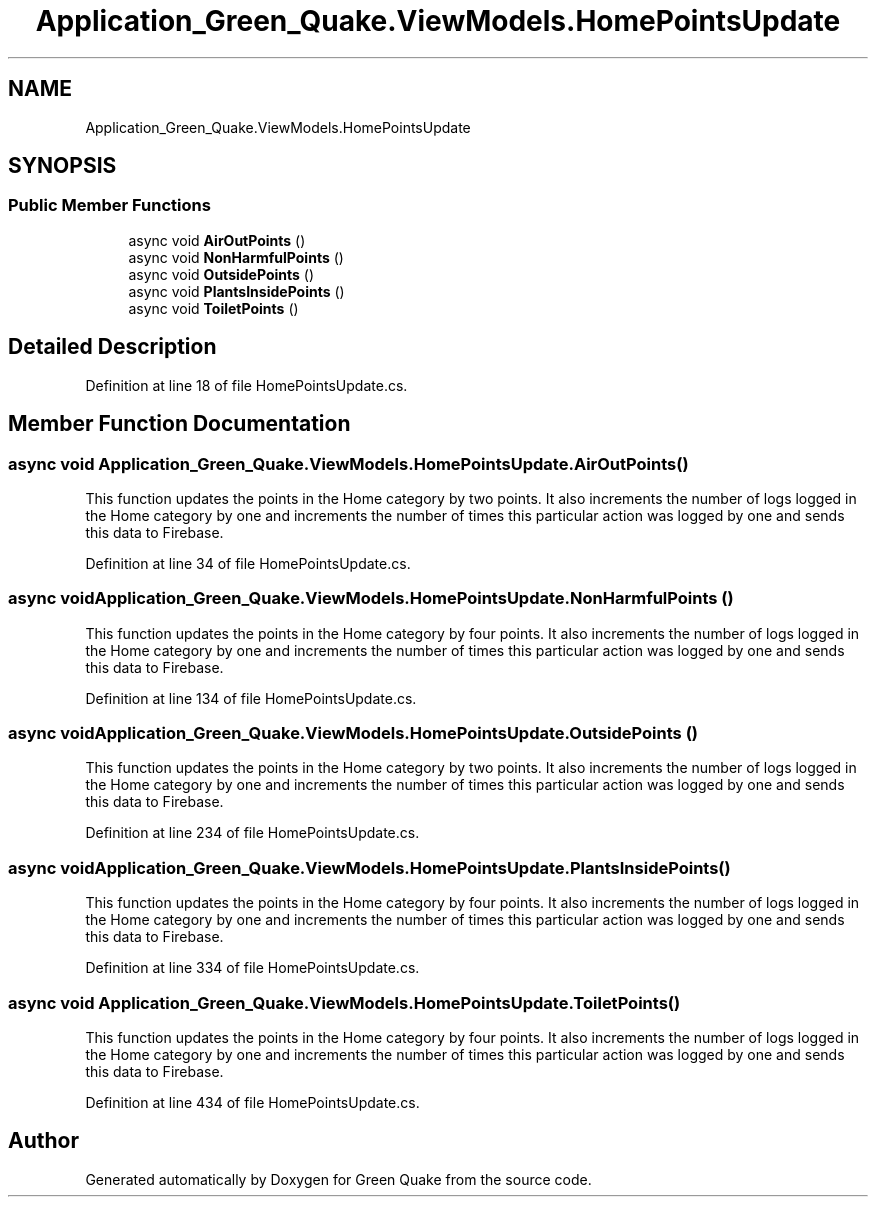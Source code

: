 .TH "Application_Green_Quake.ViewModels.HomePointsUpdate" 3 "Thu Apr 29 2021" "Version 1.0" "Green Quake" \" -*- nroff -*-
.ad l
.nh
.SH NAME
Application_Green_Quake.ViewModels.HomePointsUpdate
.SH SYNOPSIS
.br
.PP
.SS "Public Member Functions"

.in +1c
.ti -1c
.RI "async void \fBAirOutPoints\fP ()"
.br
.ti -1c
.RI "async void \fBNonHarmfulPoints\fP ()"
.br
.ti -1c
.RI "async void \fBOutsidePoints\fP ()"
.br
.ti -1c
.RI "async void \fBPlantsInsidePoints\fP ()"
.br
.ti -1c
.RI "async void \fBToiletPoints\fP ()"
.br
.in -1c
.SH "Detailed Description"
.PP 
Definition at line 18 of file HomePointsUpdate\&.cs\&.
.SH "Member Function Documentation"
.PP 
.SS "async void Application_Green_Quake\&.ViewModels\&.HomePointsUpdate\&.AirOutPoints ()"
This function updates the points in the Home category by two points\&. It also increments the number of logs logged in the Home category by one and increments the number of times this particular action was logged by one and sends this data to Firebase\&. 
.PP
Definition at line 34 of file HomePointsUpdate\&.cs\&.
.SS "async void Application_Green_Quake\&.ViewModels\&.HomePointsUpdate\&.NonHarmfulPoints ()"
This function updates the points in the Home category by four points\&. It also increments the number of logs logged in the Home category by one and increments the number of times this particular action was logged by one and sends this data to Firebase\&. 
.PP
Definition at line 134 of file HomePointsUpdate\&.cs\&.
.SS "async void Application_Green_Quake\&.ViewModels\&.HomePointsUpdate\&.OutsidePoints ()"
This function updates the points in the Home category by two points\&. It also increments the number of logs logged in the Home category by one and increments the number of times this particular action was logged by one and sends this data to Firebase\&. 
.PP
Definition at line 234 of file HomePointsUpdate\&.cs\&.
.SS "async void Application_Green_Quake\&.ViewModels\&.HomePointsUpdate\&.PlantsInsidePoints ()"
This function updates the points in the Home category by four points\&. It also increments the number of logs logged in the Home category by one and increments the number of times this particular action was logged by one and sends this data to Firebase\&. 
.PP
Definition at line 334 of file HomePointsUpdate\&.cs\&.
.SS "async void Application_Green_Quake\&.ViewModels\&.HomePointsUpdate\&.ToiletPoints ()"
This function updates the points in the Home category by four points\&. It also increments the number of logs logged in the Home category by one and increments the number of times this particular action was logged by one and sends this data to Firebase\&. 
.PP
Definition at line 434 of file HomePointsUpdate\&.cs\&.

.SH "Author"
.PP 
Generated automatically by Doxygen for Green Quake from the source code\&.
